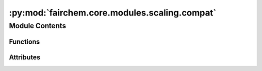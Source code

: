 :py:mod:`fairchem.core.modules.scaling.compat`
==============================================

.. py:module:: fairchem.core.modules.scaling.compat


Module Contents
---------------


Functions
~~~~~~~~~

.. autoapisummary::

   fairchem.core.modules.scaling.compat._load_scale_dict
   fairchem.core.modules.scaling.compat.load_scales_compat



Attributes
~~~~~~~~~~

.. autoapisummary::

   fairchem.core.modules.scaling.compat.ScaleDict


.. py:data:: ScaleDict

   

.. py:function:: _load_scale_dict(scale_file: str | ScaleDict | None)

   Loads scale factors from either:
   - a JSON file mapping scale factor names to scale values
   - a python dictionary pickled object (loaded using `torch.load`) mapping scale factor names to scale values
   - a dictionary mapping scale factor names to scale values


.. py:function:: load_scales_compat(module: torch.nn.Module, scale_file: str | ScaleDict | None) -> None


